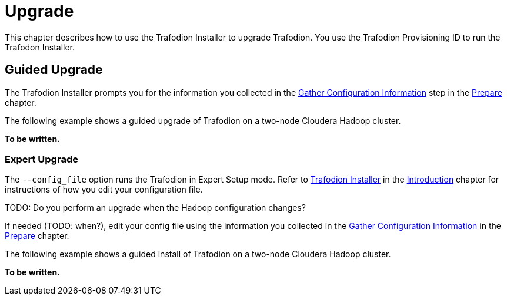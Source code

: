 ////
/**
* @@@ START COPYRIGHT @@@
*
* Licensed to the Apache Software Foundation (ASF) under one
* or more contributor license agreements.  See the NOTICE file
* distributed with this work for additional information
* regarding copyright ownership.  The ASF licenses this file
* to you under the Apache License, Version 2.0 (the
* "License"); you may not use this file except in compliance
* with the License.  You may obtain a copy of the License at
*
*   http://www.apache.org/licenses/LICENSE-2.0
*
* Unless required by applicable law or agreed to in writing,
* software distributed under the License is distributed on an
* "AS IS" BASIS, WITHOUT WARRANTIES OR CONDITIONS OF ANY
* KIND, either express or implied.  See the License for the
* specific language governing permissions and limitations
* under the License.
*
* @@@ END COPYRIGHT @@@
  */
////

[[upgrade]]
= Upgrade

This chapter describes how to use the Trafodion Installer to upgrade Trafodion. You use the Trafodion Provisioning ID
to run the Trafodon Installer.

[[upgrade-guided-upgrade]]
== Guided Upgrade

The Trafodion Installer prompts you for the information you collected in the
<<prepare-gather-configuration-information, Gather Configuration Information>> step in the <<prepare,Prepare>> chapter.

The following example shows a guided upgrade of Trafodion on a two-node Cloudera Hadoop cluster.

*To be written.*

[[upgrade-expert-upgrade]]
=== Expert Upgrade

The `--config_file` option runs the Trafodion in Expert Setup mode. Refer to <<introduction-trafodion-installer,Trafodion Installer>>
in the <<introduction,Introduction>> chapter for instructions of how you edit your configuration file.

TODO: Do you perform an upgrade when the Hadoop configuration changes?

If needed (TODO: when?), edit your config file using the information you collected in the <<prepare-gather-configuration-information,Gather Configuration Information>>
in the <<prepare,Prepare>> chapter. 

The following example shows a guided install of Trafodion on a two-node Cloudera Hadoop cluster.

*To be written.*

